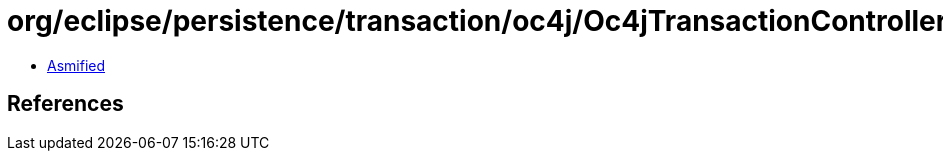 = org/eclipse/persistence/transaction/oc4j/Oc4jTransactionController.class

 - link:Oc4jTransactionController-asmified.java[Asmified]

== References

